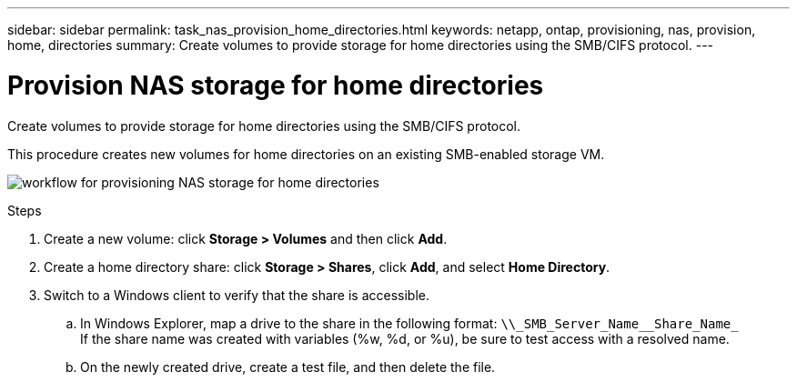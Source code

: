 ---
sidebar: sidebar
permalink: task_nas_provision_home_directories.html
keywords: netapp, ontap, provisioning, nas, provision, home, directories
summary: Create volumes to provide storage for home directories using the SMB/CIFS protocol.
---

= Provision NAS storage for home directories
:toc: macro
:toclevels: 1
:hardbreaks:
:nofooter:
:icons: font
:linkattrs:
:imagesdir: ./media/

[.lead]
Create volumes to provide storage for home directories using the SMB/CIFS protocol.

This procedure creates new volumes for home directories on an existing SMB-enabled storage VM.

image:workflow_nas_provision_home_directories.gif[workflow for provisioning NAS storage for home directories]

.Steps

. Create a new volume: click *Storage > Volumes* and then click *Add*.

. Create a home directory share: click *Storage > Shares*, click *Add*, and select *Home Directory*.

. Switch to a Windows client to verify that the share is accessible.

.. In Windows Explorer, map a drive to the share in the following format: `+\\_SMB_Server_Name__Share_Name_+`
If the share name was created with variables (%w, %d, or %u), be sure to test access with a resolved name.

.. On the newly created drive, create a test file, and then delete the file.
